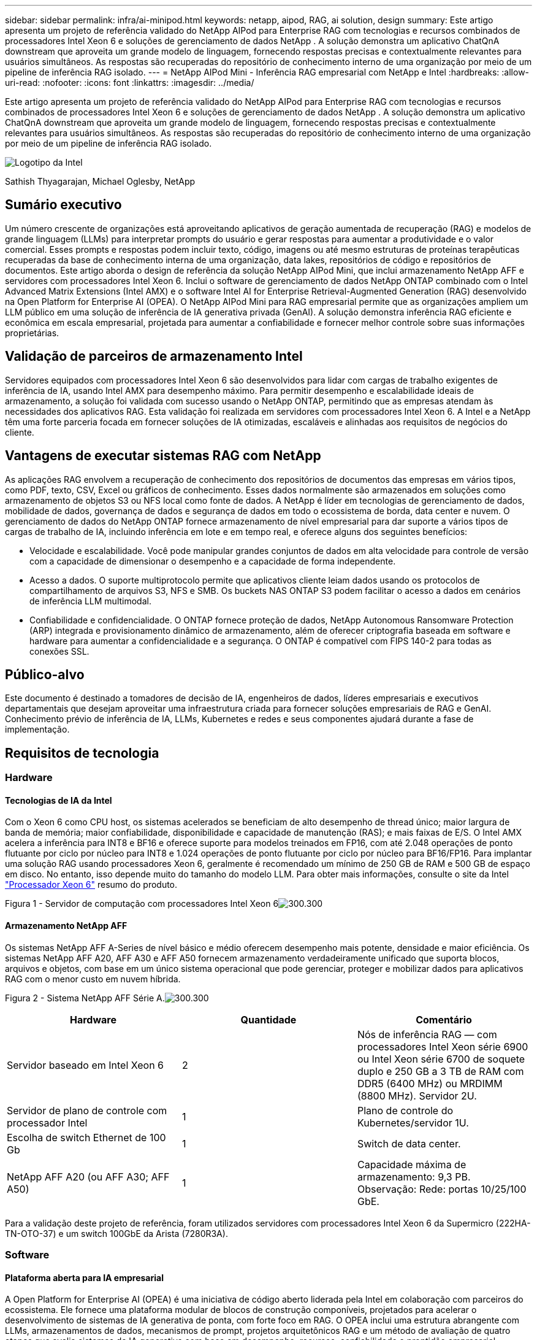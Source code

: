 ---
sidebar: sidebar 
permalink: infra/ai-minipod.html 
keywords: netapp, aipod, RAG, ai solution, design 
summary: Este artigo apresenta um projeto de referência validado do NetApp AIPod para Enterprise RAG com tecnologias e recursos combinados de processadores Intel Xeon 6 e soluções de gerenciamento de dados NetApp .  A solução demonstra um aplicativo ChatQnA downstream que aproveita um grande modelo de linguagem, fornecendo respostas precisas e contextualmente relevantes para usuários simultâneos.  As respostas são recuperadas do repositório de conhecimento interno de uma organização por meio de um pipeline de inferência RAG isolado. 
---
= NetApp AIPod Mini - Inferência RAG empresarial com NetApp e Intel
:hardbreaks:
:allow-uri-read: 
:nofooter: 
:icons: font
:linkattrs: 
:imagesdir: ../media/


[role="lead"]
Este artigo apresenta um projeto de referência validado do NetApp AIPod para Enterprise RAG com tecnologias e recursos combinados de processadores Intel Xeon 6 e soluções de gerenciamento de dados NetApp .  A solução demonstra um aplicativo ChatQnA downstream que aproveita um grande modelo de linguagem, fornecendo respostas precisas e contextualmente relevantes para usuários simultâneos.  As respostas são recuperadas do repositório de conhecimento interno de uma organização por meio de um pipeline de inferência RAG isolado.

image:aipod-mini-001.png["Logotipo da Intel"]

Sathish Thyagarajan, Michael Oglesby, NetApp



== Sumário executivo

Um número crescente de organizações está aproveitando aplicativos de geração aumentada de recuperação (RAG) e modelos de grande linguagem (LLMs) para interpretar prompts do usuário e gerar respostas para aumentar a produtividade e o valor comercial.  Esses prompts e respostas podem incluir texto, código, imagens ou até mesmo estruturas de proteínas terapêuticas recuperadas da base de conhecimento interna de uma organização, data lakes, repositórios de código e repositórios de documentos.  Este artigo aborda o design de referência da solução NetApp AIPod Mini, que inclui armazenamento NetApp AFF e servidores com processadores Intel Xeon 6.  Inclui o software de gerenciamento de dados NetApp ONTAP combinado com o Intel Advanced Matrix Extensions (Intel AMX) e o software Intel AI for Enterprise Retrieval-Augmented Generation (RAG) desenvolvido na Open Platform for Enterprise AI (OPEA).  O NetApp AIPod Mini para RAG empresarial permite que as organizações ampliem um LLM público em uma solução de inferência de IA generativa privada (GenAI).  A solução demonstra inferência RAG eficiente e econômica em escala empresarial, projetada para aumentar a confiabilidade e fornecer melhor controle sobre suas informações proprietárias.



== Validação de parceiros de armazenamento Intel

Servidores equipados com processadores Intel Xeon 6 são desenvolvidos para lidar com cargas de trabalho exigentes de inferência de IA, usando Intel AMX para desempenho máximo.  Para permitir desempenho e escalabilidade ideais de armazenamento, a solução foi validada com sucesso usando o NetApp ONTAP, permitindo que as empresas atendam às necessidades dos aplicativos RAG.  Esta validação foi realizada em servidores com processadores Intel Xeon 6.  A Intel e a NetApp têm uma forte parceria focada em fornecer soluções de IA otimizadas, escaláveis e alinhadas aos requisitos de negócios do cliente.



== Vantagens de executar sistemas RAG com NetApp

As aplicações RAG envolvem a recuperação de conhecimento dos repositórios de documentos das empresas em vários tipos, como PDF, texto, CSV, Excel ou gráficos de conhecimento.  Esses dados normalmente são armazenados em soluções como armazenamento de objetos S3 ou NFS local como fonte de dados.  A NetApp é líder em tecnologias de gerenciamento de dados, mobilidade de dados, governança de dados e segurança de dados em todo o ecossistema de borda, data center e nuvem.  O gerenciamento de dados do NetApp ONTAP fornece armazenamento de nível empresarial para dar suporte a vários tipos de cargas de trabalho de IA, incluindo inferência em lote e em tempo real, e oferece alguns dos seguintes benefícios:

* Velocidade e escalabilidade.  Você pode manipular grandes conjuntos de dados em alta velocidade para controle de versão com a capacidade de dimensionar o desempenho e a capacidade de forma independente.
* Acesso a dados.  O suporte multiprotocolo permite que aplicativos cliente leiam dados usando os protocolos de compartilhamento de arquivos S3, NFS e SMB.  Os buckets NAS ONTAP S3 podem facilitar o acesso a dados em cenários de inferência LLM multimodal.
* Confiabilidade e confidencialidade.  O ONTAP fornece proteção de dados, NetApp Autonomous Ransomware Protection (ARP) integrada e provisionamento dinâmico de armazenamento, além de oferecer criptografia baseada em software e hardware para aumentar a confidencialidade e a segurança.  O ONTAP é compatível com FIPS 140-2 para todas as conexões SSL.




== Público-alvo

Este documento é destinado a tomadores de decisão de IA, engenheiros de dados, líderes empresariais e executivos departamentais que desejam aproveitar uma infraestrutura criada para fornecer soluções empresariais de RAG e GenAI.  Conhecimento prévio de inferência de IA, LLMs, Kubernetes e redes e seus componentes ajudará durante a fase de implementação.



== Requisitos de tecnologia



=== Hardware



==== Tecnologias de IA da Intel

Com o Xeon 6 como CPU host, os sistemas acelerados se beneficiam de alto desempenho de thread único; maior largura de banda de memória; maior confiabilidade, disponibilidade e capacidade de manutenção (RAS); e mais faixas de E/S.  O Intel AMX acelera a inferência para INT8 e BF16 e oferece suporte para modelos treinados em FP16, com até 2.048 operações de ponto flutuante por ciclo por núcleo para INT8 e 1.024 operações de ponto flutuante por ciclo por núcleo para BF16/FP16.  Para implantar uma solução RAG usando processadores Xeon 6, geralmente é recomendado um mínimo de 250 GB de RAM e 500 GB de espaço em disco.  No entanto, isso depende muito do tamanho do modelo LLM.  Para obter mais informações, consulte o site da Intel https://www.intel.com/content/dam/www/central-libraries/us/en/documents/2024-05/intel-xeon-6-product-brief.pdf["Processador Xeon 6"^] resumo do produto.

Figura 1 - Servidor de computação com processadores Intel Xeon 6image:aipod-mini-002.png["300.300"]



==== Armazenamento NetApp AFF

Os sistemas NetApp AFF A-Series de nível básico e médio oferecem desempenho mais potente, densidade e maior eficiência.  Os sistemas NetApp AFF A20, AFF A30 e AFF A50 fornecem armazenamento verdadeiramente unificado que suporta blocos, arquivos e objetos, com base em um único sistema operacional que pode gerenciar, proteger e mobilizar dados para aplicativos RAG com o menor custo em nuvem híbrida.

Figura 2 - Sistema NetApp AFF Série A.image:aipod-mini-003.png["300.300"]

|===
| *Hardware* | *Quantidade* | *Comentário* 


| Servidor baseado em Intel Xeon 6 | 2 | Nós de inferência RAG — com processadores Intel Xeon série 6900 ou Intel Xeon série 6700 de soquete duplo e 250 GB a 3 TB de RAM com DDR5 (6400 MHz) ou MRDIMM (8800 MHz).  Servidor 2U. 


| Servidor de plano de controle com processador Intel | 1 | Plano de controle do Kubernetes/servidor 1U. 


| Escolha de switch Ethernet de 100 Gb | 1 | Switch de data center. 


| NetApp AFF A20 (ou AFF A30; AFF A50) | 1 | Capacidade máxima de armazenamento: 9,3 PB.  Observação: Rede: portas 10/25/100 GbE. 
|===
Para a validação deste projeto de referência, foram utilizados servidores com processadores Intel Xeon 6 da Supermicro (222HA-TN-OTO-37) e um switch 100GbE da Arista (7280R3A).



=== Software



==== Plataforma aberta para IA empresarial

A Open Platform for Enterprise AI (OPEA) é uma iniciativa de código aberto liderada pela Intel em colaboração com parceiros do ecossistema.  Ele fornece uma plataforma modular de blocos de construção componíveis, projetados para acelerar o desenvolvimento de sistemas de IA generativa de ponta, com forte foco em RAG.  O OPEA inclui uma estrutura abrangente com LLMs, armazenamentos de dados, mecanismos de prompt, projetos arquitetônicos RAG e um método de avaliação de quatro etapas que avalia sistemas de IA generativa com base em desempenho, recursos, confiabilidade e prontidão empresarial.

Em sua essência, a OPEA compreende dois componentes principais:

* GenAIComps: um kit de ferramentas baseado em serviços composto por componentes de microsserviços
* GenAIExamples: soluções prontas para implantação, como ChatQnA, que demonstram casos de uso práticos


Para mais detalhes, consulte o https://opea-project.github.io/latest/index.html["Documentação do Projeto OPEA"^]



==== Intel AI para inferência empresarial com tecnologia OPEA

OPEA para Intel AI for Enterprise RAG simplifica a transformação de dados corporativos em insights práticos.  Equipado com processadores Intel Xeon, ele integra componentes de parceiros do setor para oferecer uma abordagem simplificada para implantação de soluções empresariais.  Ele se adapta perfeitamente a estruturas de orquestração comprovadas, proporcionando a flexibilidade e as opções que sua empresa precisa.

Com base na OPEA, o Intel AI for Enterprise RAG amplia essa base com recursos importantes que melhoram a escalabilidade, a segurança e a experiência do usuário.  Esses recursos incluem capacidades de malha de serviço para integração perfeita com arquiteturas modernas baseadas em serviços, validação pronta para produção para confiabilidade de pipeline e uma interface de usuário rica em recursos para RAG como serviço, permitindo fácil gerenciamento e monitoramento de fluxos de trabalho.  Além disso, o suporte da Intel e de parceiros fornece acesso a um amplo ecossistema de soluções, combinado com Gerenciamento de Identidade e Acesso (IAM) integrado com interface de usuário e aplicativos para operações seguras e compatíveis.  Os guardrails programáveis fornecem controle detalhado sobre o comportamento do pipeline, permitindo configurações personalizadas de segurança e conformidade.



==== NetApp ONTAP

O NetApp ONTAP é a tecnologia fundamental que sustenta as soluções críticas de armazenamento de dados da NetApp.  O ONTAP inclui vários recursos de gerenciamento e proteção de dados, como proteção automática contra ransomware contra ataques cibernéticos, recursos integrados de transporte de dados e recursos de eficiência de armazenamento.  Esses benefícios se aplicam a uma variedade de arquiteturas, desde locais até multicloud híbrida em NAS, SAN, objeto e armazenamento definido por software para implantações de LLM.  Você pode usar um servidor de armazenamento de objetos ONTAP S3 em um cluster ONTAP para implantar aplicativos RAG, aproveitando as eficiências de armazenamento e a segurança do ONTAP, fornecidas por usuários autorizados e aplicativos clientes.  Para mais informações, consulte https://docs.netapp.com/us-en/ontap/s3-config/index.html["Saiba mais sobre a configuração do ONTAP S3"^]



==== NetApp Trident

O software NetApp Trident é um orquestrador de armazenamento de código aberto e totalmente compatível para contêineres e distribuições Kubernetes, incluindo o Red Hat OpenShift.  O Trident funciona com todo o portfólio de armazenamento da NetApp , incluindo o NetApp ONTAP , e também oferece suporte a conexões NFS e iSCSI.  Para mais informações, consulte https://github.com/NetApp/trident["NetApp Trident no Git"^]

|===
| *Software* | *Versão* | *Comentário* 


| OPEA para Intel AI para Enterprise RAG | 1.1.2 | Plataforma empresarial RAG baseada em microsserviços OPEA 


| Interface de armazenamento de contêiner (driver CSI) | NetApp Trident 25.02 | Permite provisionamento dinâmico, cópias do NetApp Snapshot e volumes. 


| Ubuntu | 22.04.5 | SO em cluster de dois nós 


| Orquestração de contêineres | Kubernetes 1.31.4 | Ambiente para executar o framework RAG 


| ONTAP | ONTAP 9.16.1P4 | Sistema operacional de armazenamento no AFF A20.  Possui Vscan e ARP. 
|===


== Implantação da solução



=== Pilha de software

A solução é implantada em um cluster Kubernetes que consiste em nós de aplicativos baseados em Intel Xeon.  Pelo menos três nós são necessários para implementar alta disponibilidade básica para o plano de controle do Kubernetes.  Validamos a solução usando o seguinte layout de cluster.

Tabela 3 - Layout do cluster Kubernetes

|===
| Nó | Papel | Quantidade 


| Servidores com processadores Intel Xeon 6 e 1 TB de RAM | Nó de aplicativo, nó do plano de controle | 2 


| Servidor genérico | Nó do plano de controle | 1 
|===
A figura a seguir descreve uma "visão da pilha de software" da solução.image:aipod-mini-004.png["600.600"]



=== Etapas de implantação



==== Implantar dispositivo de armazenamento ONTAP

Implante e provisione seu dispositivo de armazenamento NetApp ONTAP .  Consulte o https://docs.netapp.com/us-en/ontap-systems-family/["Documentação dos sistemas de hardware ONTAP"^] para mais detalhes.



==== Configurar um ONTAP SVM para acesso NFS e S3

Configure uma máquina virtual de armazenamento ONTAP (SVM) para acesso NFS e S3 em uma rede que seja acessível pelos seus nós do Kubernetes.

Para criar uma SVM usando o ONTAP System Manager, navegue até Armazenamento > VMs de armazenamento e clique no botão + Adicionar.  Ao habilitar o acesso S3 para sua SVM, escolha a opção de usar um certificado assinado por uma CA (autoridade de certificação) externa, não um certificado gerado pelo sistema.  Você pode usar um certificado autoassinado ou um certificado assinado por uma CA publicamente confiável.  Para obter detalhes adicionais, consulte o https://docs.netapp.com/us-en/ontap/index.html["Documentação do ONTAP ."^]

A captura de tela a seguir descreve a criação de um SVM usando o ONTAP System Manager.  Modifique os detalhes conforme necessário com base no seu ambiente.

Figura 4 - Criação de SVM usando o ONTAP System Manager.image:aipod-mini-005.png["600.600"] image:aipod-mini-006.png["600.600"]



==== Configurar permissões do S3

Configure as definições de usuário/grupo do S3 para o SVM que você criou na etapa anterior.  Certifique-se de ter um usuário com acesso total a todas as operações da API do S3 para esse SVM.  Consulte a documentação do ONTAP S3 para obter detalhes.

Observação: este usuário será necessário para o serviço de ingestão de dados do aplicativo Intel AI for Enterprise RAG.  Se você criou seu SVM usando o ONTAP System Manager, o System Manager terá criado automaticamente um usuário chamado `sm_s3_user` e uma política chamada `FullAccess` quando você criou seu SVM, mas nenhuma permissão foi atribuída a ele `sm_s3_user` .

Para editar as permissões deste usuário, navegue até Armazenamento > VMs de armazenamento, clique no nome da SVM que você criou na etapa anterior, clique em Configurações e, em seguida, clique no ícone de lápis ao lado de "S3".  Para dar `sm_s3_user` acesso total a todas as operações da API S3, crie um novo grupo que associe `sm_s3_user` com o `FullAccess` política conforme ilustrado na captura de tela a seguir.

Figura 5 - Permissões do S3.

image:aipod-mini-007.png["600.600"]



==== Criar um bucket S3

Crie um bucket S3 dentro do SVM que você criou anteriormente.  Para criar um SVM usando o ONTAP System Manager, navegue até Armazenamento > Buckets e clique no botão + Adicionar.  Para obter detalhes adicionais, consulte a documentação do ONTAP S3.

A captura de tela a seguir descreve a criação de um bucket S3 usando o ONTAP System Manager.

Figura 6 - Crie um bucket S3.image:aipod-mini-008.png["600.600"]



==== Configurar permissões do bucket S3

Configure permissões para o bucket S3 que você criou na etapa anterior.  Certifique-se de que o usuário configurado na etapa anterior tenha as seguintes permissões: `GetObject, PutObject, DeleteObject, ListBucket, GetBucketAcl, GetObjectAcl, ListBucketMultipartUploads, ListMultipartUploadParts, GetObjectTagging, PutObjectTagging, DeleteObjectTagging, GetBucketLocation, GetBucketVersioning, PutBucketVersioning, ListBucketVersions, GetBucketPolicy, PutBucketPolicy, DeleteBucketPolicy, PutLifecycleConfiguration, GetLifecycleConfiguration, GetBucketCORS, PutBucketCORS.`

Para editar as permissões do bucket S3 usando o ONTAP System Manager, navegue até Armazenamento > Buckets, clique no nome do seu bucket, clique em Permissões e, em seguida, clique em Editar.  Consulte o https://docs.netapp.com/us-en/ontap/object-storage-management/index.html["Documentação do ONTAP S3"^] para obter detalhes adicionais.

A captura de tela a seguir descreve as permissões de bucket necessárias no ONTAP System Manager.

Figura 7 - Permissões do bucket S3.image:aipod-mini-009.png["600.600"]



==== Criar regra de compartilhamento de recursos de origem cruzada de bucket

Usando a CLI do ONTAP , crie uma regra de compartilhamento de recursos de origem cruzada (CORS) para o bucket que você criou em uma etapa anterior:

[source, cli]
----
ontap::> bucket cors-rule create -vserver erag -bucket erag-data -allowed-origins *erag.com -allowed-methods GET,HEAD,PUT,DELETE,POST -allowed-headers *
----
Esta regra permite que o aplicativo web OPEA para Intel AI for Enterprise RAG interaja com o bucket de dentro de um navegador da web.



==== Implantar servidores

Implante seus servidores e instale o Ubuntu 22.04 LTS em cada servidor.  Após a instalação do Ubuntu, instale os utilitários NFS em todos os servidores.  Para instalar os utilitários NFS, execute o seguinte comando:

[source, cli]
----
 apt-get update && apt-get install nfs-common
----


==== Instalar o Kubernetes

Instale o Kubernetes em seus servidores usando o Kubespray.  Consulte o https://kubespray.io/["Documentação do Kubespray"^] para mais detalhes.



==== Instalar o driver Trident CSI

Instale o driver NetApp Trident CSI no seu cluster Kubernetes.  Consulte o https://docs.netapp.com/us-en/trident/trident-get-started/kubernetes-deploy.html["Documentação de instalação do Trident"^] para mais detalhes.



==== Crie um back-end Trident

Crie um back-end Trident para o SVM que você criou anteriormente.  Ao criar seu back-end, use o `ontap-nas` motorista.  Consulte o https://docs.netapp.com/us-en/trident/trident-use/ontap-nas.html["Documentação de back-end do Trident"^] para mais detalhes.



==== Criar uma classe de armazenamento

Crie uma classe de armazenamento do Kubernetes correspondente ao back-end do Trident que você criou na etapa anterior.  Consulte a documentação da classe de armazenamento Trident para obter detalhes.



==== OPEA para Intel AI para Enterprise RAG

Instale o OPEA para Intel AI for Enterprise RAG no seu cluster Kubernetes.  Consulte o https://github.com/opea-project/Enterprise-RAG/blob/release-1.2.0/deployment/README.md["Implantação do Intel AI para Enterprise RAG"^] documentação para mais detalhes.  Não deixe de anotar as modificações necessárias no arquivo de configuração, descritas mais adiante neste artigo.  Você deve fazer essas modificações antes de executar o manual de instalação para que o aplicativo Intel AI for Enterprise RAG funcione corretamente com seu sistema de armazenamento ONTAP .



=== Habilitar o uso do ONTAP S3

Ao instalar o OPEA para Intel AI for Enterprise RAG, edite seu arquivo de configuração principal para habilitar o uso do ONTAP S3 como seu repositório de dados de origem.

Para habilitar o uso do ONTAP S3, defina os seguintes valores em `edp` seção.

Observação: por padrão, o aplicativo Intel AI for Enterprise RAG ingere dados de todos os buckets existentes no seu SVM.  Se você tiver vários buckets em seu SVM, poderá modificá-los `bucketNameRegexFilter` campo para que os dados sejam ingeridos apenas de determinados buckets.

[source, cli]
----
edp:
  enabled: true
  namespace: edp
  dpGuard:
    enabled: false
  storageType: s3compatible
  s3compatible:
    region: "us-east-1"
    accessKeyId: "<your_access_key>"
    secretAccessKey: "<your_secret_key>"
    internalUrl: "https://<your_ONTAP_S3_interface>"
    externalUrl: "https://<your_ONTAP_S3_interface>"
    bucketNameRegexFilter: ".*"
----


=== Configurar as configurações de sincronização agendada

Ao instalar o aplicativo OPEA para Intel AI for Enterprise RAG, habilite `scheduledSync` para que o aplicativo ingira automaticamente arquivos novos ou atualizados dos seus buckets do S3.

Quando `scheduledSync` estiver habilitado, o aplicativo verificará automaticamente seus buckets S3 de origem em busca de arquivos novos ou atualizados.  Todos os arquivos novos ou atualizados encontrados como parte desse processo de sincronização são automaticamente ingeridos e adicionados à base de conhecimento do RAG.  O aplicativo verifica seus buckets de origem com base em um intervalo de tempo predefinido.  O intervalo de tempo padrão é 60 segundos, o que significa que o aplicativo verifica alterações a cada 60 segundos.  Talvez você queira alterar esse intervalo para atender às suas necessidades específicas.

Para habilitar `scheduledSync` e defina o intervalo de sincronização, defina os seguintes valores em `deployment/components/edp/values.yaml:`

[source, cli]
----
celery:
  config:
    scheduledSync:
      enabled: true
      syncPeriodSeconds: "60"
----


=== Alterar modos de acesso de volume

Em `deployment/components/gmc/microservices-connector/helm/values.yaml` , para cada volume no `pvc` lista, altere o `accessMode` para `ReadWriteMany` .

[source, cli]
----
pvc:
  modelLlm:
    name: model-volume-llm
    accessMode: ReadWriteMany
    storage: 100Gi
  modelEmbedding:
    name: model-volume-embedding
    accessMode: ReadWriteMany
    storage: 20Gi
  modelReranker:
    name: model-volume-reranker
    accessMode: ReadWriteMany
    storage: 10Gi
  vectorStore:
    name: vector-store-data
    accessMode: ReadWriteMany
    storage: 20Gi
----


=== (Opcional) Desabilitar verificação de certificado SSL

Se você usou um certificado autoassinado ao habilitar o acesso S3 para seu SVM, deverá desabilitar a verificação do certificado SSL.  Se você usou um certificado assinado por uma CA publicamente confiável, pode pular esta etapa.

Para desabilitar a verificação do certificado SSL, defina os seguintes valores em `deployment/components/edp/values.yaml:`

[source, cli]
----
edpExternalUrl: "https://s3.erag.com"
edpExternalSecure: "true"
edpExternalCertVerify: "false"
edpInternalUrl: "edp-minio:9000"
edpInternalSecure: "true"
edpInternalCertVerify: "false"
----


==== Acesse OPEA para Intel AI for Enterprise RAG UI

Acesse o OPEA para Intel AI for Enterprise RAG UI.  Consulte o https://github.com/opea-project/Enterprise-RAG/blob/release-1.1.2/deployment/README.md#interact-with-chatqna["Documentação de implantação do Intel AI for Enterprise RAG"^] para mais detalhes.

Figura 8 – UI OPEA para Intel AI for Enterprise RAG.image:aipod-mini-010.png["600.600"]



==== Ingerir dados para RAG

Agora você pode ingerir arquivos para inclusão no aumento de consulta baseado em RAG.  Há várias opções para ingestão de arquivos.  Escolha a opção apropriada para suas necessidades.

Observação: depois que um arquivo é ingerido, o aplicativo OPEA para Intel AI for Enterprise RAG verifica automaticamente se há atualizações no arquivo e as ingere adequadamente.

*Opção 1: Carregar diretamente para o seu bucket S3 Para ingerir muitos arquivos de uma vez, recomendamos carregar os arquivos para o seu bucket S3 (o bucket que você criou anteriormente) usando o cliente S3 de sua escolha.  Os clientes S3 populares incluem o AWS CLI, o Amazon SDK para Python (Boto3), s3cmd, S3 Browser, Cyberduck e Commander One.  Se os arquivos forem de um tipo compatível, todos os arquivos que você enviar para seu bucket S3 serão ingeridos automaticamente pelo aplicativo OPEA for Intel AI for Enterprise RAG.

Observação: no momento em que este artigo foi escrito, os seguintes tipos de arquivo eram suportados: PDF, HTML, TXT, DOC, DOCX, PPT, PPTX, MD, XML, JSON, JSONL, YAML, XLS, XLSX, CSV, TIFF, JPG, JPEG, PNG e SVG.

Você pode usar o OPEA para Intel AI for Enterprise RAG UI para confirmar se seus arquivos foram ingeridos corretamente.  Consulte a documentação da interface de usuário Intel AI for Enterprise RAG para obter detalhes.  Observe que pode levar algum tempo para o aplicativo ingerir um grande número de arquivos.

*Opção 2: Carregar usando a interface do usuário. Se você precisar ingerir apenas um pequeno número de arquivos, poderá ingeri-los usando a interface do usuário do OPEA para Intel AI for Enterprise RAG.  Consulte a documentação da interface de usuário Intel AI for Enterprise RAG para obter detalhes.

Figura 9 - Interface de usuário de ingestão de dados.image:aipod-mini-011.png["600.600"]



==== Executar consultas de bate-papo

Agora você pode "conversar" com o aplicativo OPEA for Intel AI for Enterprise RAG usando a interface de bate-papo incluída.  Ao responder às suas perguntas, o aplicativo executa o RAG usando seus arquivos ingeridos.  Isso significa que o aplicativo busca automaticamente informações relevantes dentro dos seus arquivos ingeridos e incorpora essas informações ao responder às suas consultas.



== Orientação de dimensionamento

Como parte do nosso esforço de validação, conduzimos testes de desempenho em coordenação com a Intel.  Esse teste resultou nas orientações de dimensionamento descritas na tabela a seguir.

|===
| Caracterizações | Valor | Comentário 


| Tamanho do modelo | 20 bilhões de parâmetros | Lhama-8B, Lhama-13B, Mistral 7B, Qwen 14B, DeepSeek Distill 8B 


| Tamanho da entrada | ~2 mil tokens | ~4 páginas 


| Tamanho da saída | ~2 mil tokens | ~4 páginas 


| Usuários simultâneos | 32 | "Usuários simultâneos" referem-se a solicitações rápidas que enviam consultas ao mesmo tempo. 
|===
_Observação: as orientações de dimensionamento apresentadas acima são baseadas na validação de desempenho e nos resultados de testes coletados usando processadores Intel Xeon 6 com 96 núcleos.  Para clientes com tokens de E/S e requisitos de tamanho de modelo semelhantes, recomendamos usar servidores com processadores Xeon 6 com 96 ou 128 núcleos.



== Conclusão

Os sistemas RAG empresariais e LLMs são tecnologias que trabalham juntos para ajudar as organizações a fornecer respostas precisas e contextualizadas.  Essas respostas envolvem recuperação de informações com base em uma vasta coleção de dados empresariais privados e internos.  Ao usar RAG, APIs, embeddings de vetores e sistemas de armazenamento de alto desempenho para consultar repositórios de documentos que contêm dados da empresa, os dados são processados de forma mais rápida e segura.  O NetApp AIPod Mini combina a infraestrutura de dados inteligente da NetApp com recursos de gerenciamento de dados ONTAP e processadores Intel Xeon 6, Intel AI for Enterprise RAG e a pilha de software OPEA para ajudar a implantar aplicativos RAG de alto desempenho e colocar as organizações no caminho da liderança em IA.



== Reconhecimento

Este documento é trabalho de Sathish Thyagarajan e Michael Ogelsby, membros da equipe de engenharia de soluções da NetApp .  Os autores também gostariam de agradecer à equipe de produtos de IA empresarial da Intel — Ajay Mungara, Mikolaj Zyczynski, Igor Konopko, Ramakrishna Karamsetty, Michal Prostko, Shreejan Mistry e Ned Fiori — e outros membros da equipe da NetApp— Lawrence Bunka, Bobby Oommen e Jeff Liborio — por seu suporte e ajuda contínuos durante a validação desta solução.



== Lista de materiais

A seguir está a lista de materiais usada para a validação funcional desta solução e pode ser usada como referência.  Qualquer servidor ou componente de rede (ou mesmo uma rede existente com largura de banda preferencialmente de 100 GbE) que esteja alinhado com a seguinte configuração pode ser usado.

Para o servidor de aplicativos:

|===
| *Número da peça* | *Descrição do produto* | *Quantidade* 


| 222HA-TN-OTO-37 | Hyper SuperServer SYS-222HA-TN /2U | 2 


| P4X-GNR6980P-SRPL2-UCC | Intel Xeon 6980P 2P 128C 2G 504M 500W SGX512 | 4 


| BATER | MEM-DR564MC-ER64(x16)64GB DDR5-6400 2RX4 (16Gb) ECC RDIMM | 32 


|  | HDS-M2N4-960G0-E1-TXD-NON-080(x2) SSD M.2 NVMe PCIe4 960GB 1DWPD TLC D, 80mm | 2 


|  | Fonte de alimentação redundante de saída única WS-1K63A-1R(x2)1U 692W/1600W.  Dissipação de calor de 2361 BTU/h com temperatura máxima de 59 °C (aprox.) | 4 
|===
Para o servidor de controle:

|===


| *Número da peça* | *Descrição do produto* | *Quantidade* 


| 511R-M-OTO-17 | OTIMIZADO UP 1U X13SCH-SYS, CSE-813MF2TS-R0RCNBP, PWS-602A-1R | 1 


|  | RPL-E 6369P IP 8C/16T 3.3G 24MB 95W 1700 BO | 1 


| BATER | MEM-DR516MB-EU48(x2)16GB DDR5-4800 1Rx8 (16Gb) ECC UDIMM | 1 


|  | HDS-M2N4-960G0-E1-TXD-NON-080(x2) SSD M.2 NVMe PCIe4 960GB 1DWPD TLC D, 80mm | 2 
|===
Para o switch de rede:

|===


| *Número da peça* | *Descrição do produto* | *Quantidade* 


| DCS-7280CR3A | Arista 7280R3A 28x100 GbE | 1 
|===
Armazenamento NetApp AFF :

|===


| *Número da peça* | *Descrição do produto* | *Quantidade* 


| AFF-A20A-100-C | Sistema AFF A20 HA, -C | 1 


| X800-42U-R6-C | Jumper Crd, na cabine, C13-C14, -C | 2 


| X97602A-C | Fonte de alimentação, 1600 W, titânio, -C | 2 


| X66211B-2-N-C | Cabo, 100GbE, QSFP28-QSFP28, Cu, 2m, -C | 4 


| X66240A-05-N-C | Cabo, 25GbE, SFP28-SFP28, Cu, 0,5m, -C | 2 


| X5532A-N-C | Trilho, 4 postes, fino, furo quadrado/redondo, pequeno, ajuste, 24-32, -C | 1 


| X4024A-2-A-C | Pacote de unidade 2X1,92 TB, NVMe4, SED, -C | 6 


| X60130A-C | Módulo IO, 2PT, 100GbE, -C | 2 


| X60132A-C | Módulo IO, 4PT, 10/25GbE, -C | 2 


| SW-ONTAPB-FLASH-A20-C | SW, pacote base ONTAP , por TB, Flash, A20, -C | 23 
|===


== Onde encontrar informações adicionais

Para saber mais sobre as informações descritas neste documento, revise os seguintes documentos e/ou sites:

https://www.netapp.com/support-and-training/documentation/ONTAP%20S3%20configuration%20workflow/["Documentação do produto NetApp"^]

link:https://github.com/opea-project/Enterprise-RAG/tree/main["Projeto OPEA"]

https://github.com/opea-project/Enterprise-RAG/tree/main/deployment/playbooks["Manual de implantação do OPEA Enterprise RAG"^]
